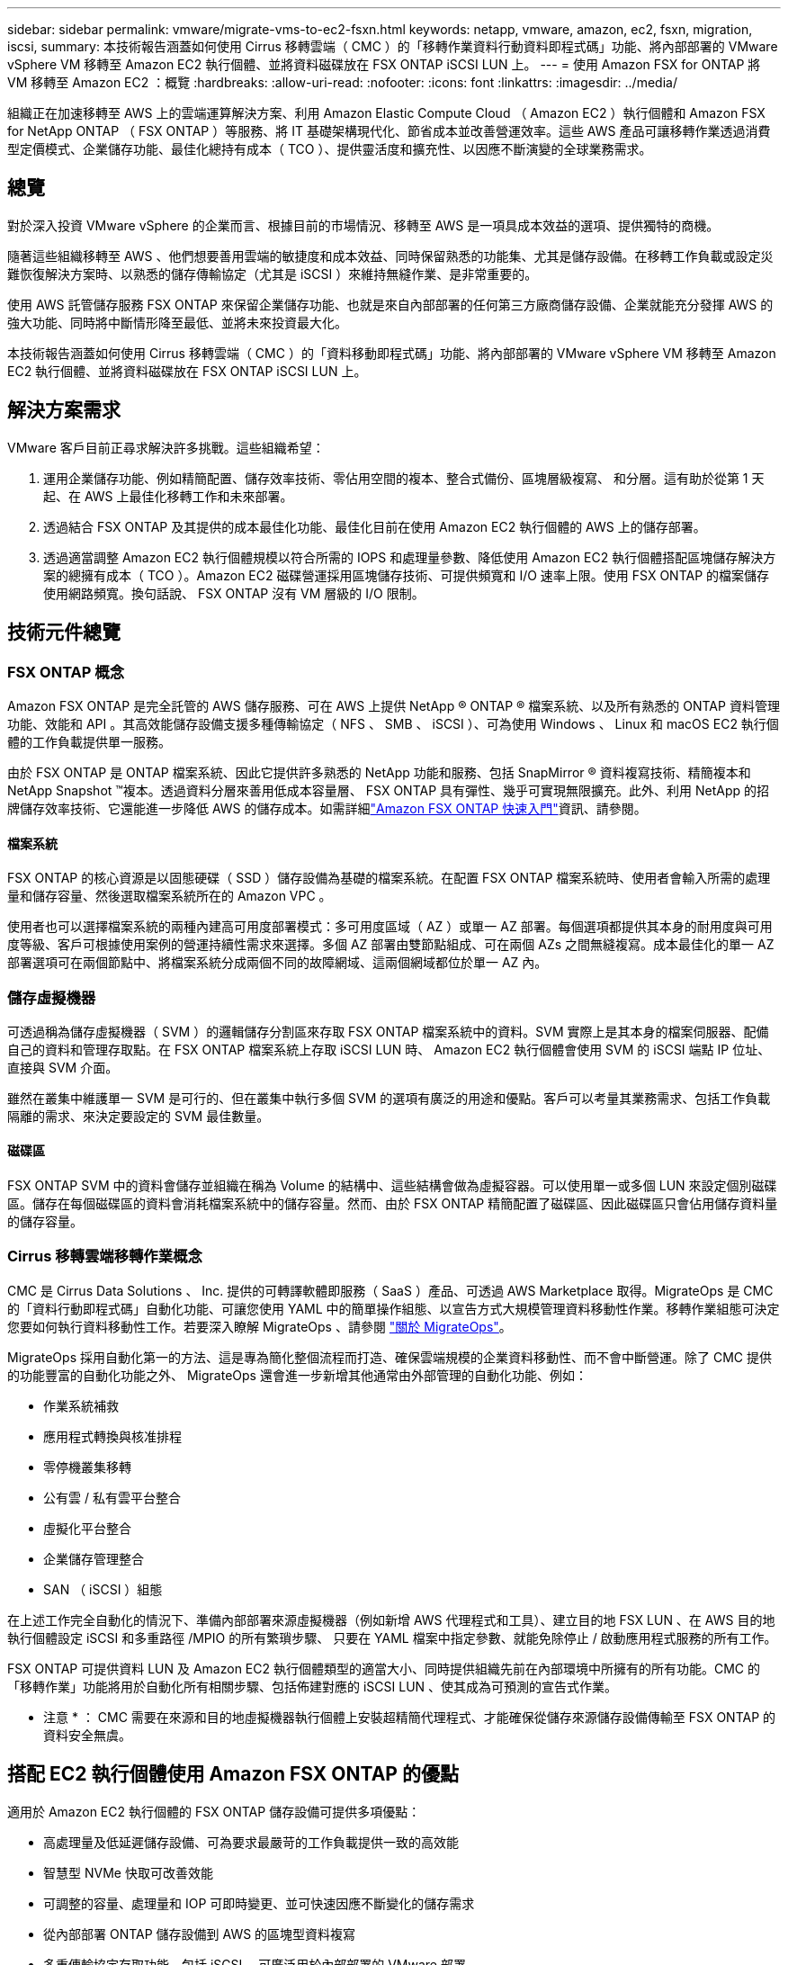 ---
sidebar: sidebar 
permalink: vmware/migrate-vms-to-ec2-fsxn.html 
keywords: netapp, vmware, amazon, ec2, fsxn, migration, iscsi, 
summary: 本技術報告涵蓋如何使用 Cirrus 移轉雲端（ CMC ）的「移轉作業資料行動資料即程式碼」功能、將內部部署的 VMware vSphere VM 移轉至 Amazon EC2 執行個體、並將資料磁碟放在 FSX ONTAP iSCSI LUN 上。 
---
= 使用 Amazon FSX for ONTAP 將 VM 移轉至 Amazon EC2 ：概覽
:hardbreaks:
:allow-uri-read: 
:nofooter: 
:icons: font
:linkattrs: 
:imagesdir: ../media/


[role="lead"]
組織正在加速移轉至 AWS 上的雲端運算解決方案、利用 Amazon Elastic Compute Cloud （ Amazon EC2 ）執行個體和 Amazon FSX for NetApp ONTAP （ FSX ONTAP ）等服務、將 IT 基礎架構現代化、節省成本並改善營運效率。這些 AWS 產品可讓移轉作業透過消費型定價模式、企業儲存功能、最佳化總持有成本（ TCO ）、提供靈活度和擴充性、以因應不斷演變的全球業務需求。



== 總覽

對於深入投資 VMware vSphere 的企業而言、根據目前的市場情況、移轉至 AWS 是一項具成本效益的選項、提供獨特的商機。

隨著這些組織移轉至 AWS 、他們想要善用雲端的敏捷度和成本效益、同時保留熟悉的功能集、尤其是儲存設備。在移轉工作負載或設定災難恢復解決方案時、以熟悉的儲存傳輸協定（尤其是 iSCSI ）來維持無縫作業、是非常重要的。

使用 AWS 託管儲存服務 FSX ONTAP 來保留企業儲存功能、也就是來自內部部署的任何第三方廠商儲存設備、企業就能充分發揮 AWS 的強大功能、同時將中斷情形降至最低、並將未來投資最大化。

本技術報告涵蓋如何使用 Cirrus 移轉雲端（ CMC ）的「資料移動即程式碼」功能、將內部部署的 VMware vSphere VM 移轉至 Amazon EC2 執行個體、並將資料磁碟放在 FSX ONTAP iSCSI LUN 上。



== 解決方案需求

VMware 客戶目前正尋求解決許多挑戰。這些組織希望：

. 運用企業儲存功能、例如精簡配置、儲存效率技術、零佔用空間的複本、整合式備份、區塊層級複寫、 和分層。這有助於從第 1 天起、在 AWS 上最佳化移轉工作和未來部署。
. 透過結合 FSX ONTAP 及其提供的成本最佳化功能、最佳化目前在使用 Amazon EC2 執行個體的 AWS 上的儲存部署。
. 透過適當調整 Amazon EC2 執行個體規模以符合所需的 IOPS 和處理量參數、降低使用 Amazon EC2 執行個體搭配區塊儲存解決方案的總擁有成本（ TCO ）。Amazon EC2 磁碟營運採用區塊儲存技術、可提供頻寬和 I/O 速率上限。使用 FSX ONTAP 的檔案儲存使用網路頻寬。換句話說、 FSX ONTAP 沒有 VM 層級的 I/O 限制。




== 技術元件總覽



=== FSX ONTAP 概念

Amazon FSX ONTAP 是完全託管的 AWS 儲存服務、可在 AWS 上提供 NetApp ® ONTAP ® 檔案系統、以及所有熟悉的 ONTAP 資料管理功能、效能和 API 。其高效能儲存設備支援多種傳輸協定（ NFS 、 SMB 、 iSCSI ）、可為使用 Windows 、 Linux 和 macOS EC2 執行個體的工作負載提供單一服務。

由於 FSX ONTAP 是 ONTAP 檔案系統、因此它提供許多熟悉的 NetApp 功能和服務、包括 SnapMirror ® 資料複寫技術、精簡複本和 NetApp Snapshot ™複本。透過資料分層來善用低成本容量層、 FSX ONTAP 具有彈性、幾乎可實現無限擴充。此外、利用 NetApp 的招牌儲存效率技術、它還能進一步降低 AWS 的儲存成本。如需詳細link:https://docs.aws.amazon.com/fsx/latest/ONTAPGuide/getting-started.html["Amazon FSX ONTAP 快速入門"]資訊、請參閱。



==== 檔案系統

FSX ONTAP 的核心資源是以固態硬碟（ SSD ）儲存設備為基礎的檔案系統。在配置 FSX ONTAP 檔案系統時、使用者會輸入所需的處理量和儲存容量、然後選取檔案系統所在的 Amazon VPC 。

使用者也可以選擇檔案系統的兩種內建高可用度部署模式：多可用度區域（ AZ ）或單一 AZ 部署。每個選項都提供其本身的耐用度與可用度等級、客戶可根據使用案例的營運持續性需求來選擇。多個 AZ 部署由雙節點組成、可在兩個 AZs 之間無縫複寫。成本最佳化的單一 AZ 部署選項可在兩個節點中、將檔案系統分成兩個不同的故障網域、這兩個網域都位於單一 AZ 內。



=== 儲存虛擬機器

可透過稱為儲存虛擬機器（ SVM ）的邏輯儲存分割區來存取 FSX ONTAP 檔案系統中的資料。SVM 實際上是其本身的檔案伺服器、配備自己的資料和管理存取點。在 FSX ONTAP 檔案系統上存取 iSCSI LUN 時、 Amazon EC2 執行個體會使用 SVM 的 iSCSI 端點 IP 位址、直接與 SVM 介面。

雖然在叢集中維護單一 SVM 是可行的、但在叢集中執行多個 SVM 的選項有廣泛的用途和優點。客戶可以考量其業務需求、包括工作負載隔離的需求、來決定要設定的 SVM 最佳數量。



==== 磁碟區

FSX ONTAP SVM 中的資料會儲存並組織在稱為 Volume 的結構中、這些結構會做為虛擬容器。可以使用單一或多個 LUN 來設定個別磁碟區。儲存在每個磁碟區的資料會消耗檔案系統中的儲存容量。然而、由於 FSX ONTAP 精簡配置了磁碟區、因此磁碟區只會佔用儲存資料量的儲存容量。



=== Cirrus 移轉雲端移轉作業概念

CMC 是 Cirrus Data Solutions 、 Inc. 提供的可轉譯軟體即服務（ SaaS ）產品、可透過 AWS Marketplace 取得。MigrateOps 是 CMC 的「資料行動即程式碼」自動化功能、可讓您使用 YAML 中的簡單操作組態、以宣告方式大規模管理資料移動性作業。移轉作業組態可決定您要如何執行資料移動性工作。若要深入瞭解 MigrateOps 、請參閱 link:https://www.google.com/url?q=https://customer.cirrusdata.com/cdc/kb/articles/about-migrateops-hCCHcmhfbj&sa=D&source=docs&ust=1715480377722215&usg=AOvVaw033gzvuAlgxAWDT_kOYLg1["關於 MigrateOps"]。

MigrateOps 採用自動化第一的方法、這是專為簡化整個流程而打造、確保雲端規模的企業資料移動性、而不會中斷營運。除了 CMC 提供的功能豐富的自動化功能之外、 MigrateOps 還會進一步新增其他通常由外部管理的自動化功能、例如：

* 作業系統補救
* 應用程式轉換與核准排程
* 零停機叢集移轉
* 公有雲 / 私有雲平台整合
* 虛擬化平台整合
* 企業儲存管理整合
* SAN （ iSCSI ）組態


在上述工作完全自動化的情況下、準備內部部署來源虛擬機器（例如新增 AWS 代理程式和工具）、建立目的地 FSX LUN 、在 AWS 目的地執行個體設定 iSCSI 和多重路徑 /MPIO 的所有繁瑣步驟、 只要在 YAML 檔案中指定參數、就能免除停止 / 啟動應用程式服務的所有工作。

FSX ONTAP 可提供資料 LUN 及 Amazon EC2 執行個體類型的適當大小、同時提供組織先前在內部環境中所擁有的所有功能。CMC 的「移轉作業」功能將用於自動化所有相關步驟、包括佈建對應的 iSCSI LUN 、使其成為可預測的宣告式作業。

* 注意 * ： CMC 需要在來源和目的地虛擬機器執行個體上安裝超精簡代理程式、才能確保從儲存來源儲存設備傳輸至 FSX ONTAP 的資料安全無虞。



== 搭配 EC2 執行個體使用 Amazon FSX ONTAP 的優點

適用於 Amazon EC2 執行個體的 FSX ONTAP 儲存設備可提供多項優點：

* 高處理量及低延遲儲存設備、可為要求最嚴苛的工作負載提供一致的高效能
* 智慧型 NVMe 快取可改善效能
* 可調整的容量、處理量和 IOP 可即時變更、並可快速因應不斷變化的儲存需求
* 從內部部署 ONTAP 儲存設備到 AWS 的區塊型資料複寫
* 多重傳輸協定存取功能、包括 iSCSI 、可廣泛用於內部部署的 VMware 部署
* NetApp Snapshot ™技術和由 SnapMirror 協調的災難恢復功能可防止數據丟失並加快恢復速度
* 儲存效率功能可減少儲存佔用空間和成本、包括精簡配置、重複資料刪除、壓縮及壓縮
* 高效複寫可將建立備份所需的時間從數小時縮短為數分鐘、並將 RTO 最佳化
* 使用 NetApp SnapCenter ® 進行檔案備份與還原的精細選項


將採用 FSX ONTAP 的 Amazon EC2 執行個體部署為 iSCSI 型儲存層、可提供高效能、關鍵任務資料管理功能、以及降低成本的儲存效率功能、協助您在 AWS 上進行部署。

執行 Flash Cache 、多個 iSCSI 工作階段、並運用 5% 的工作集大小、 FSX ONTAP 可提供高達 350K 的 IOPS 、即使是最密集的工作負載、也能提供高效能等級。

由於只會針對 FSX ONTAP 套用網路頻寬限制、而非區塊儲存頻寬限制、因此使用者可以利用小型 Amazon EC2 執行個體類型、同時達到與大型執行個體類型相同的效能速率。使用這類小型執行個體類型也能降低運算成本、最佳化 TCO 。

FSX ONTAP 服務多種傳輸協定的能力是另一項優勢、可協助標準化單一 AWS 儲存服務、滿足各種現有資料和檔案服務需求。對於深入投資 VMware vSphere 的企業而言、根據目前的市場情況、移轉至 AWS 是一項具成本效益的選項、提供獨特的商機。
